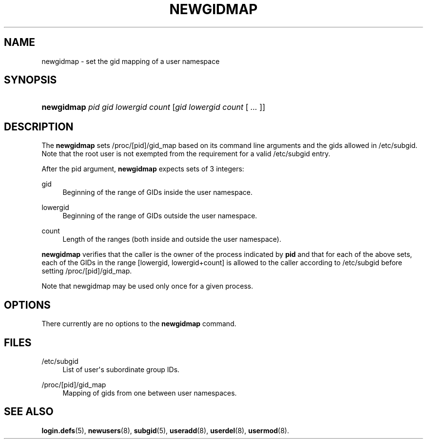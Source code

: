 '\" t
.\"     Title: newgidmap
.\"    Author: Eric Biederman
.\" Generator: DocBook XSL Stylesheets v1.79.1 <http://docbook.sf.net/>
.\"      Date: 01/23/2020
.\"    Manual: User Commands
.\"    Source: shadow-utils 4.8.1
.\"  Language: English
.\"
.TH "NEWGIDMAP" "1" "01/23/2020" "shadow\-utils 4\&.8\&.1" "User Commands"
.\" -----------------------------------------------------------------
.\" * Define some portability stuff
.\" -----------------------------------------------------------------
.\" ~~~~~~~~~~~~~~~~~~~~~~~~~~~~~~~~~~~~~~~~~~~~~~~~~~~~~~~~~~~~~~~~~
.\" http://bugs.debian.org/507673
.\" http://lists.gnu.org/archive/html/groff/2009-02/msg00013.html
.\" ~~~~~~~~~~~~~~~~~~~~~~~~~~~~~~~~~~~~~~~~~~~~~~~~~~~~~~~~~~~~~~~~~
.ie \n(.g .ds Aq \(aq
.el       .ds Aq '
.\" -----------------------------------------------------------------
.\" * set default formatting
.\" -----------------------------------------------------------------
.\" disable hyphenation
.nh
.\" disable justification (adjust text to left margin only)
.ad l
.\" -----------------------------------------------------------------
.\" * MAIN CONTENT STARTS HERE *
.\" -----------------------------------------------------------------
.SH "NAME"
newgidmap \- set the gid mapping of a user namespace
.SH "SYNOPSIS"
.HP \w'\fBnewgidmap\fR\ 'u
\fBnewgidmap\fR \fIpid\fR \fIgid\fR \fIlowergid\fR \fIcount\fR [\fIgid\fR\ \fIlowergid\fR\ \fIcount\fR\ [\ \fI\&.\&.\&.\fR\ ]]
.SH "DESCRIPTION"
.PP
The
\fBnewgidmap\fR
sets
/proc/[pid]/gid_map
based on its command line arguments and the gids allowed in
/etc/subgid\&. Note that the root user is not exempted from the requirement for a valid
/etc/subgid
entry\&.
.PP
After the pid argument,
\fBnewgidmap\fR
expects sets of 3 integers:
.PP
gid
.RS 4
Beginning of the range of GIDs inside the user namespace\&.
.RE
.PP
lowergid
.RS 4
Beginning of the range of GIDs outside the user namespace\&.
.RE
.PP
count
.RS 4
Length of the ranges (both inside and outside the user namespace)\&.
.RE
.PP
\fBnewgidmap\fR
verifies that the caller is the owner of the process indicated by
\fBpid\fR
and that for each of the above sets, each of the GIDs in the range [lowergid, lowergid+count] is allowed to the caller according to
/etc/subgid
before setting
/proc/[pid]/gid_map\&.
.PP
Note that newgidmap may be used only once for a given process\&.
.SH "OPTIONS"
.PP
There currently are no options to the
\fBnewgidmap\fR
command\&.
.SH "FILES"
.PP
/etc/subgid
.RS 4
List of user\*(Aqs subordinate group IDs\&.
.RE
.PP
/proc/[pid]/gid_map
.RS 4
Mapping of gids from one between user namespaces\&.
.RE
.SH "SEE ALSO"
.PP
\fBlogin.defs\fR(5),
\fBnewusers\fR(8),
\fBsubgid\fR(5),
\fBuseradd\fR(8),
\fBuserdel\fR(8),
\fBusermod\fR(8)\&.
